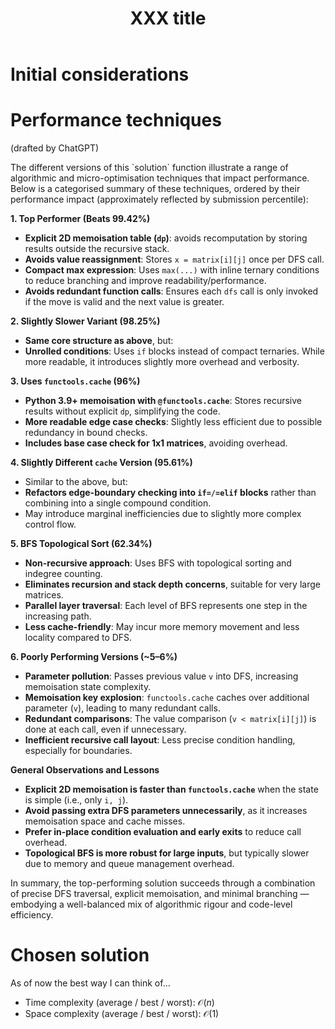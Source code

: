 #+TITLE:XXX title
#+PROPERTY: header-args :tangle problem_7_longest_increasing_path_in_a_matrix.py
#+URL:

#+BEGIN_QUOTE

#+END_QUOTE

* Initial considerations

* Performance techniques

(drafted by ChatGPT)

The different versions of this `solution` function illustrate a range
of algorithmic and micro-optimisation techniques that impact
performance. Below is a categorised summary of these techniques,
ordered by their performance impact (approximately reflected by
submission percentile):

**1. Top Performer (Beats 99.42%)**
- **Explicit 2D memoisation table (=dp=)**: avoids recomputation by
  storing results outside the recursive stack.
- **Avoids value reassignment**: Stores =x = matrix[i][j]= once per
  DFS call.
- **Compact max expression**: Uses =max(...)= with inline ternary
  conditions to reduce branching and improve readability/performance.
- **Avoids redundant function calls**: Ensures each =dfs= call is only
  invoked if the move is valid and the next value is greater.

**2. Slightly Slower Variant (98.25%)**
- **Same core structure as above**, but:
- **Unrolled conditions**: Uses =if= blocks instead of compact
  ternaries. While more readable, it introduces slightly more overhead
  and verbosity.

**3. Uses =functools.cache= (96%)**
- **Python 3.9+ memoisation with =@functools.cache=**: Stores
  recursive results without explicit =dp=, simplifying the code.
- **More readable edge case checks**: Slightly less efficient due to
  possible redundancy in bound checks.
- **Includes base case check for 1x1 matrices**, avoiding overhead.

**4. Slightly Different =cache= Version (95.61%)**
- Similar to the above, but:
- **Refactors edge-boundary checking into =if=/=elif= blocks** rather
  than combining into a single compound condition.
- May introduce marginal inefficiencies due to slightly more complex
  control flow.

**5. BFS Topological Sort (62.34%)**
- **Non-recursive approach**: Uses BFS with topological sorting and
  indegree counting.
- **Eliminates recursion and stack depth concerns**, suitable for very
  large matrices.
- **Parallel layer traversal**: Each level of BFS represents one step
  in the increasing path.
- **Less cache-friendly**: May incur more memory movement and less
  locality compared to DFS.

**6. Poorly Performing Versions (~5–6%)**
- **Parameter pollution**: Passes previous value =v= into DFS,
  increasing memoisation state complexity.
- **Memoisation key explosion**: =functools.cache= caches over
  additional parameter (=v=), leading to many redundant calls.
- **Redundant comparisons**: The value comparison (=v < matrix[i][j]=)
  is done at each call, even if unnecessary.
- **Inefficient recursive call layout**: Less precise condition
  handling, especially for boundaries.

*General Observations and Lessons*
- **Explicit 2D memoisation is faster than =functools.cache=** when
  the state is simple (i.e., only =i, j=).
- **Avoid passing extra DFS parameters unnecessarily**, as it
  increases memoisation space and cache misses.
- **Prefer in-place condition evaluation and early exits** to reduce
  call overhead.
- **Topological BFS is more robust for large inputs**, but typically
  slower due to memory and queue management overhead.

In summary, the top-performing solution succeeds through a combination
of precise DFS traversal, explicit memoisation, and minimal branching
— embodying a well-balanced mix of algorithmic rigour and code-level
efficiency.

* Chosen solution

As of now the best way I can think of…

- Time complexity (average / best / worst): $\mathcal{O}(n)$
- Space complexity (average / best / worst): $\mathcal{O}(1)$

#+BEGIN_SRC python
#+END_SRC
